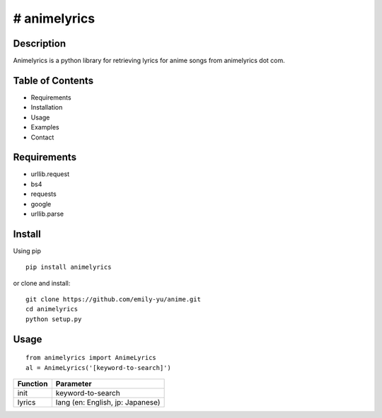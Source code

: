 # animelyrics
-------------

Description
~~~~~~~~~~~

Animelyrics is a python library for retrieving lyrics for anime songs
from animelyrics dot com.

Table of Contents
~~~~~~~~~~~~~~~~~

-  Requirements
-  Installation
-  Usage
-  Examples
-  Contact

Requirements
~~~~~~~~~~~~

-  urllib.request
-  bs4
-  requests
-  google
-  urllib.parse

Install
~~~~~~~

Using pip

::

    pip install animelyrics 

or clone and install: 
::

    git clone https://github.com/emily-yu/anime.git 
    cd animelyrics
    python setup.py

Usage
~~~~~

::

    from animelyrics import AnimeLyrics
    al = AnimeLyrics('[keyword-to-search]')

+------------+------------------------------------+
| Function   | Parameter                          |
+============+====================================+
| init       | keyword-to-search                  |
+------------+------------------------------------+
| lyrics     | lang (en: English, jp: Japanese)   |
+------------+------------------------------------+

